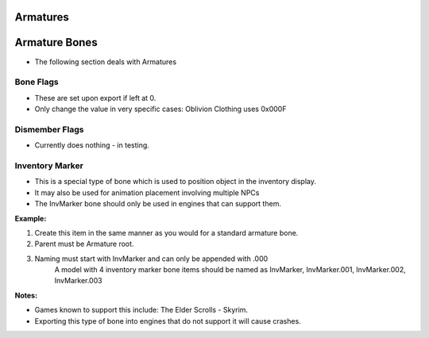 Armatures
=========
.. _armature-armatures:

Armature Bones
==============

* The following section deals with Armatures

.. _armature-boneflags:

Bone Flags
----------

* These are set upon export if left at 0.
* Only change the value in very specific cases: Oblivion Clothing uses 0x000F

.. Otherwise no idea what they do, more research needed.

.. _armature-dismemberflags:

Dismember Flags
---------------

* Currently does nothing - in testing.

.. _armature-invmarker:

Inventory Marker
----------------

* This is a special type of bone which is used to position object in the inventory display. 
* It may also be used for animation placement involving multiple NPCs
* The InvMarker bone should only be used in engines that can support them.

**Example:**
	
#. Create this item in the same manner as you would for a standard armature bone.
#. Parent must be Armature root.
#. Naming must start with InvMarker and can only be appended with .000
	A model with 4 inventory marker bone items should be named as InvMarker, InvMarker.001, InvMarker.002, InvMarker.003 
	
**Notes:**

*	Games known to support this include: The Elder Scrolls - Skyrim.
*	Exporting this type of bone into engines that do not support it will cause crashes.